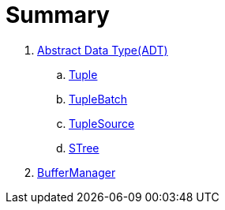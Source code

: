 = Summary

. link:adt/adt.adoc[Abstract Data Type(ADT)]
.. link:adt/tuple.adoc[Tuple]
.. link:adt/tuplebatch.adoc[TupleBatch]
.. link:adt/tuplesource.adoc[TupleSource]
.. link:adt/stree.adoc[STree]
. link:buffer/buffermanager.adoc[BufferManager]
